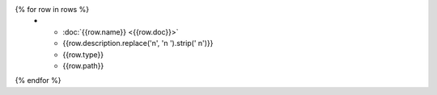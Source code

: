 .. list-table::
{% for row in rows %}
    * - :doc:`{{row.name}} <{{row.doc}}>`
      - {{row.description.replace('\n', '\n        ').strip(' \n')}}
      - {{row.type}}
      - {{row.path}}
{% endfor %}
